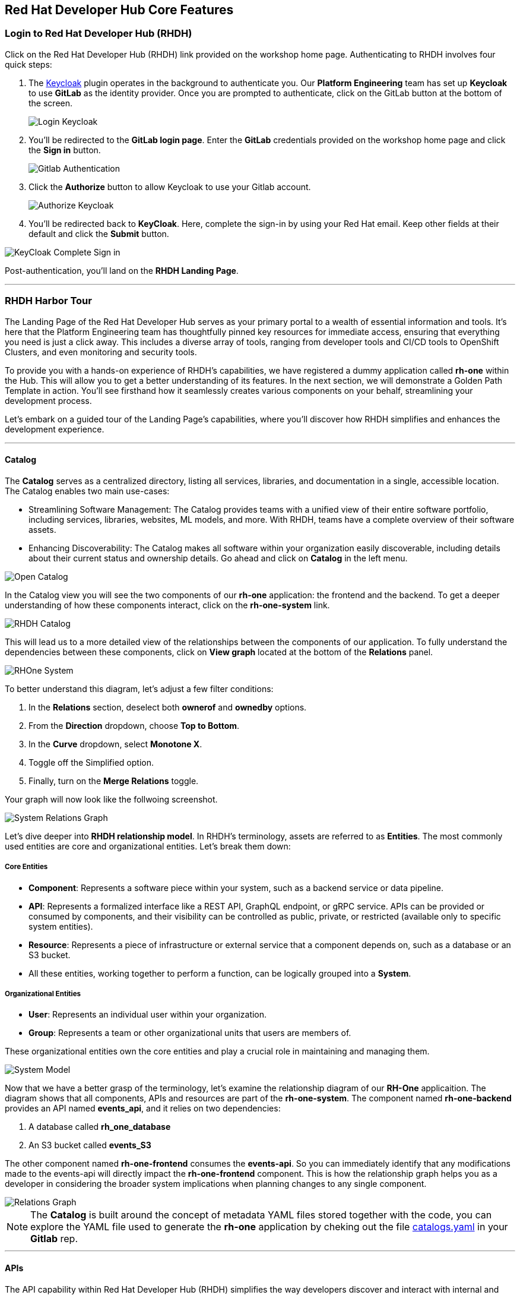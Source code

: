 == Red Hat Developer Hub Core Features

=== Login to Red Hat Developer Hub (RHDH)

Click on the Red Hat Developer Hub (RHDH) link provided on the workshop home page. Authenticating to RHDH  involves four quick steps:

. The link:https://www.keycloak.org/[Keycloak] plugin operates in the background to authenticate you. Our *Platform Engineering* team has set up *Keycloak* to use *GitLab* as the identity provider. Once you are prompted to authenticate, click on the GitLab button at the bottom of the screen.
+

image::Login_Keycloak.png[]

. You'll be redirected to the *GitLab login page*. Enter the *GitLab* credentials provided on the workshop home page and click the *Sign in* button.
+

image::Gitlab_Authentication.png[]

. Click the *Authorize* button to allow Keycloak to use your Gitlab account.
+

image::Authorize_Keycloak.png[]

. You'll be redirected back to *KeyCloak*. Here, complete the sign-in by using your Red Hat email. Keep other fields at their default and click the *Submit* button.

image::KeyCloak_Complete_Sign-in.png[]

Post-authentication, you'll land on the *RHDH Landing Page*.

'''

=== RHDH Harbor Tour

The Landing Page of the Red Hat Developer Hub serves as your primary portal to a wealth of essential information and tools. It's here that the Platform Engineering team has thoughtfully pinned key resources for immediate access, ensuring that everything you need is just a click away. This includes a diverse array of tools, ranging from developer tools and CI/CD tools to OpenShift Clusters, and even monitoring and security tools.

To provide you with a hands-on experience of RHDH's capabilities, we have registered a dummy application called *rh-one* within the Hub. This will allow you to get a better understanding of its features. In the next section, we will demonstrate a Golden Path Template in action. You'll see firsthand how it seamlessly creates various components on your behalf, streamlining your development process.

Let's embark on a guided tour of the Landing Page's capabilities, where you'll discover how RHDH simplifies and enhances the development experience. 

'''

==== Catalog

The *Catalog* serves as a centralized directory, listing all services, libraries, and documentation in a single, accessible location. The Catalog enables two main use-cases:

* Streamlining Software Management: The Catalog provides teams with a unified view of their entire software portfolio, including services, libraries, websites, ML models, and more. With RHDH, teams have a complete overview of their software assets.
* Enhancing Discoverability: The Catalog makes all software within your organization easily discoverable, including details about their current status and ownership details. Go ahead and click on *Catalog* in the left menu.

image::Open_Catalog.png[]

In the Catalog view you will see the two components of our *rh-one* application: the frontend and the backend. To get a deeper understanding of how these components interact, click on the *rh-one-system* link.

image::RHDH_Catalog.png[]

This will lead us to a more detailed view of the relationships between the components of our application. To fully understand the dependencies between these components, click on *View graph* located at the bottom of the *Relations* panel.

image::RHOne-System.png[]

To better understand this diagram, let's adjust a few filter conditions:

. In the *Relations* section, deselect both *ownerof* and *ownedby* options.
+
. From the *Direction* dropdown, choose *Top to Bottom*. 
+
. In the *Curve* dropdown, select *Monotone X*. 
+
. Toggle off the Simplified option. 
+
. Finally, turn on the *Merge Relations* toggle.

Your graph will now look like the follwoing screenshot.

image::System_Relations_Graph.png[]

Let’s dive deeper into *RHDH relationship model*. In RHDH’s terminology, assets are referred to as *Entities*. The most commonly used entities are core and organizational entities. Let's break them down:

===== Core Entities

* *Component*: Represents a software piece within your system, such as a backend service or data pipeline.
* *API*: Represents a formalized interface like a REST API, GraphQL endpoint, or gRPC service. APIs can be provided or consumed by components, and their visibility can be controlled as public, private, or restricted (available only to specific system entities).
* *Resource*: Represents a piece of infrastructure or external service that a component depends on, such as a database or an S3 bucket.
* All these entities, working together to perform a function, can be logically grouped into a *System*.

===== Organizational Entities

* *User*: Represents an individual user within your organization.
* *Group*: Represents a team or other organizational units that users are members of.

These organizational entities own the core entities and play a crucial role in maintaining and managing them.

image::System_Model.png[]

Now that we have a better grasp of the terminology, let's examine the relationship diagram of our *RH-One* applicaition. The diagram shows that all components, APIs and resources are part of the *rh-one-system*.  The component named *rh-one-backend* provides an API named *events_api*, and it relies on two dependencies:

. A database called *rh_one_database* 
+
. An S3 bucket called *events_S3* 

The other component named *rh-one-frontend* consumes the *events-api*. So you can immediately identify that any modifications made to the events-api will directly impact the *rh-one-frontend* component. This is how the relationship graph helps you as a developer in considering the broader system implications when planning changes to any single component.

image::Relations_Graph.png[]

NOTE: The *Catalog* is built around the concept of metadata YAML files stored together with the code, you can explore the YAML file used to generate the *rh-one* application by cheking out the file link:https://gitlab-gitlab.apps.cluster-6wsjz.sandbox773.opentlc.com/rhdh/rh1-software-templates/blob/main/catalogs.yaml[catalogs.yaml] in your *Gitlab* rep.

'''

==== APIs

The API capability within Red Hat Developer Hub (RHDH) simplifies the way developers discover and interact with internal and external APIs. This functionality mirrors the *Catalog*'s capablties, presenting similar information and diagrams, but with a focus on APIs. In the next section, we will demonstrate how developers can interact directly with these APIs using a *Swagger UI* interface.

image::events_api.png[]

'''

==== DOCs

In traditional setups, documentation often resides in separate systems, detached from the codebase. This disjointed approach requires developers to update two distinct systems whenever changes are made to a component, leading to inefficiencies and potential inconsistencies.

Instead, RHDH embraces the concept of 'documentation-as-code'. In this model, documentation is stored right alongside the code, but in a separate directory. This means that as a developer, you can seamlessly create new features, modify your code, update your documentation, and commit all these changes to your repository in a single, unified action. 

WARNING: Documentation has not been setup for the *rh-one* dummy application. You will see TechDocs in action in the next section.
 
'''

==== Search

Search is a powerful tool that offers a centralized search capability, enabling developers to swiftly locate the information they need. Whether that’s items in the Software Catalog, Documentation, APIs, or other resources, search effectively eliminates the often time-consuming and inefficient task of sifting through various sources or relying on colleagues for information. Try searching for *rh-one* on the search page and observe the search results include all related components, APIs, and resources, as you saw in the relationship graph.


image::Search_Results.png[]

'''

==== Learing Path

Learning Paths serve as a valuable tool for organizations to curate and link to external educational resources, thereby facilitating skill development and learning for developers. In our current example, we have established a series of Learning Paths utilizing Red Hat’s extensive resources. It's important to note that the content and structure of these Learning Paths can be customized and will vary according to the unique needs and objectives of each customer.

image::Learning_Paths.png[]

'''

==== Clusters

The *Clusters* view offers detailed insights into our managed clusters. In this example, you can observe the OpenShift cluster that is currently hosting our workshop is running on AWS, utilizing OpenShift version 4.12, and running across 6 nodes. 

image::Cluster_View.png[]

By selecting a cluster, you can access more in-depth information about the cluster including available resources. This view also provides direct links to the OpenShift console, among others for convenience.

image::Cluster_Details.png[]

'''

==== Tech Radar

*Tech Radar* is a tool designed for organizations to showcase the spectrum of technologies they have adopted. It serves as a visual guide to the technologies that are adopted, those currently under trial, and those that have been put on hold. For example, in the realm of development languages, we have marked the Kotlin as being assessed for potential adoption. Conversely, Java runtimes version 8 and earlier, along with Python, Cobol, and .Net, have been put on hold. This feature is highly customizable to align with an organization's specific needs. It provides new developers with a clear understanding of the technologies available for use and those that are not recommended or supported within the organization.

image::Tech_Radar.png[]


'''

=== Plugins

Plugins are the heart and soul of the Red Hat Developer Hub (RHDH), offering extensive extensibility through a diverse range of plugins that enhance its functionality. Many of the features we've discussed, such as the Catalog and Search, are implemented as plugins. Backend plugins provide crucial server-side functionality, managing data processing, integrations, and interactions with databases and other backend services. These plugins are the powerhouse behind the core logic and computations that drive various RHDH features. On the other hand, frontend plugins focus on the user interface and experience. They display data and functionality in a user-friendly manner, enabling developers to interact seamlessly with the platform's features.

image::RHDH_Plugins.png[]

'''

=== Section Summary

In this section, we explored the diverse capabilities of the Red Hat Developer Hub (RHDH) and how they address common challenges faced by developers. We saw how the Catalog effectively resolves issues of disjointed systems by presenting a unified view of all software assets. The search functionality streamlines the process of finding information, significantly enhancing productivity. Additionally, the relations graph provides a visual representation of interdependencies, aiding developers in understanding the broader system implications when planning changes to any single component. Tech Radar offers a clear guide through the technology stack, eliminating confusion about which tools or versions are preferable. In the upcoming section, we will revisit 'A Day in the Life of a Developer,' this time through the lens of utilizing the Red Hat Developer Hub.








